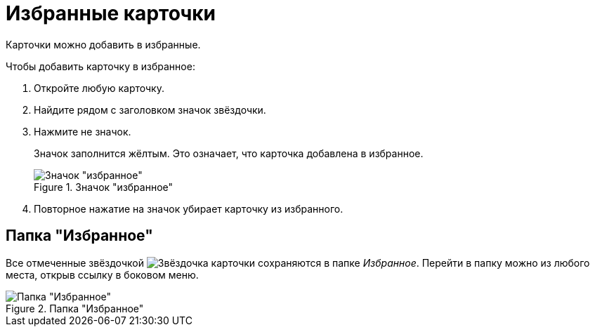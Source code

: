 = Избранные карточки

Карточки можно добавить в избранные.

.Чтобы добавить карточку в избранное:
. Откройте любую карточку.
. Найдите рядом с заголовком значок звёздочки.
. Нажмите не значок.
+
Значок заполнится жёлтым. Это означает, что карточка добавлена в избранное.
+
.Значок "избранное"
image::favorites.png[Значок "избранное"]
+
. Повторное нажатие на значок убирает карточку из избранного.

== Папка "Избранное"

Все отмеченные звёздочкой image:buttons/star.png[Звёздочка] карточки сохраняются в папке _Избранное_. Перейти в папку можно из любого места, открыв ссылку в боковом меню.

.Папка "Избранное"
image::fav-folder.png[Папка "Избранное"]
